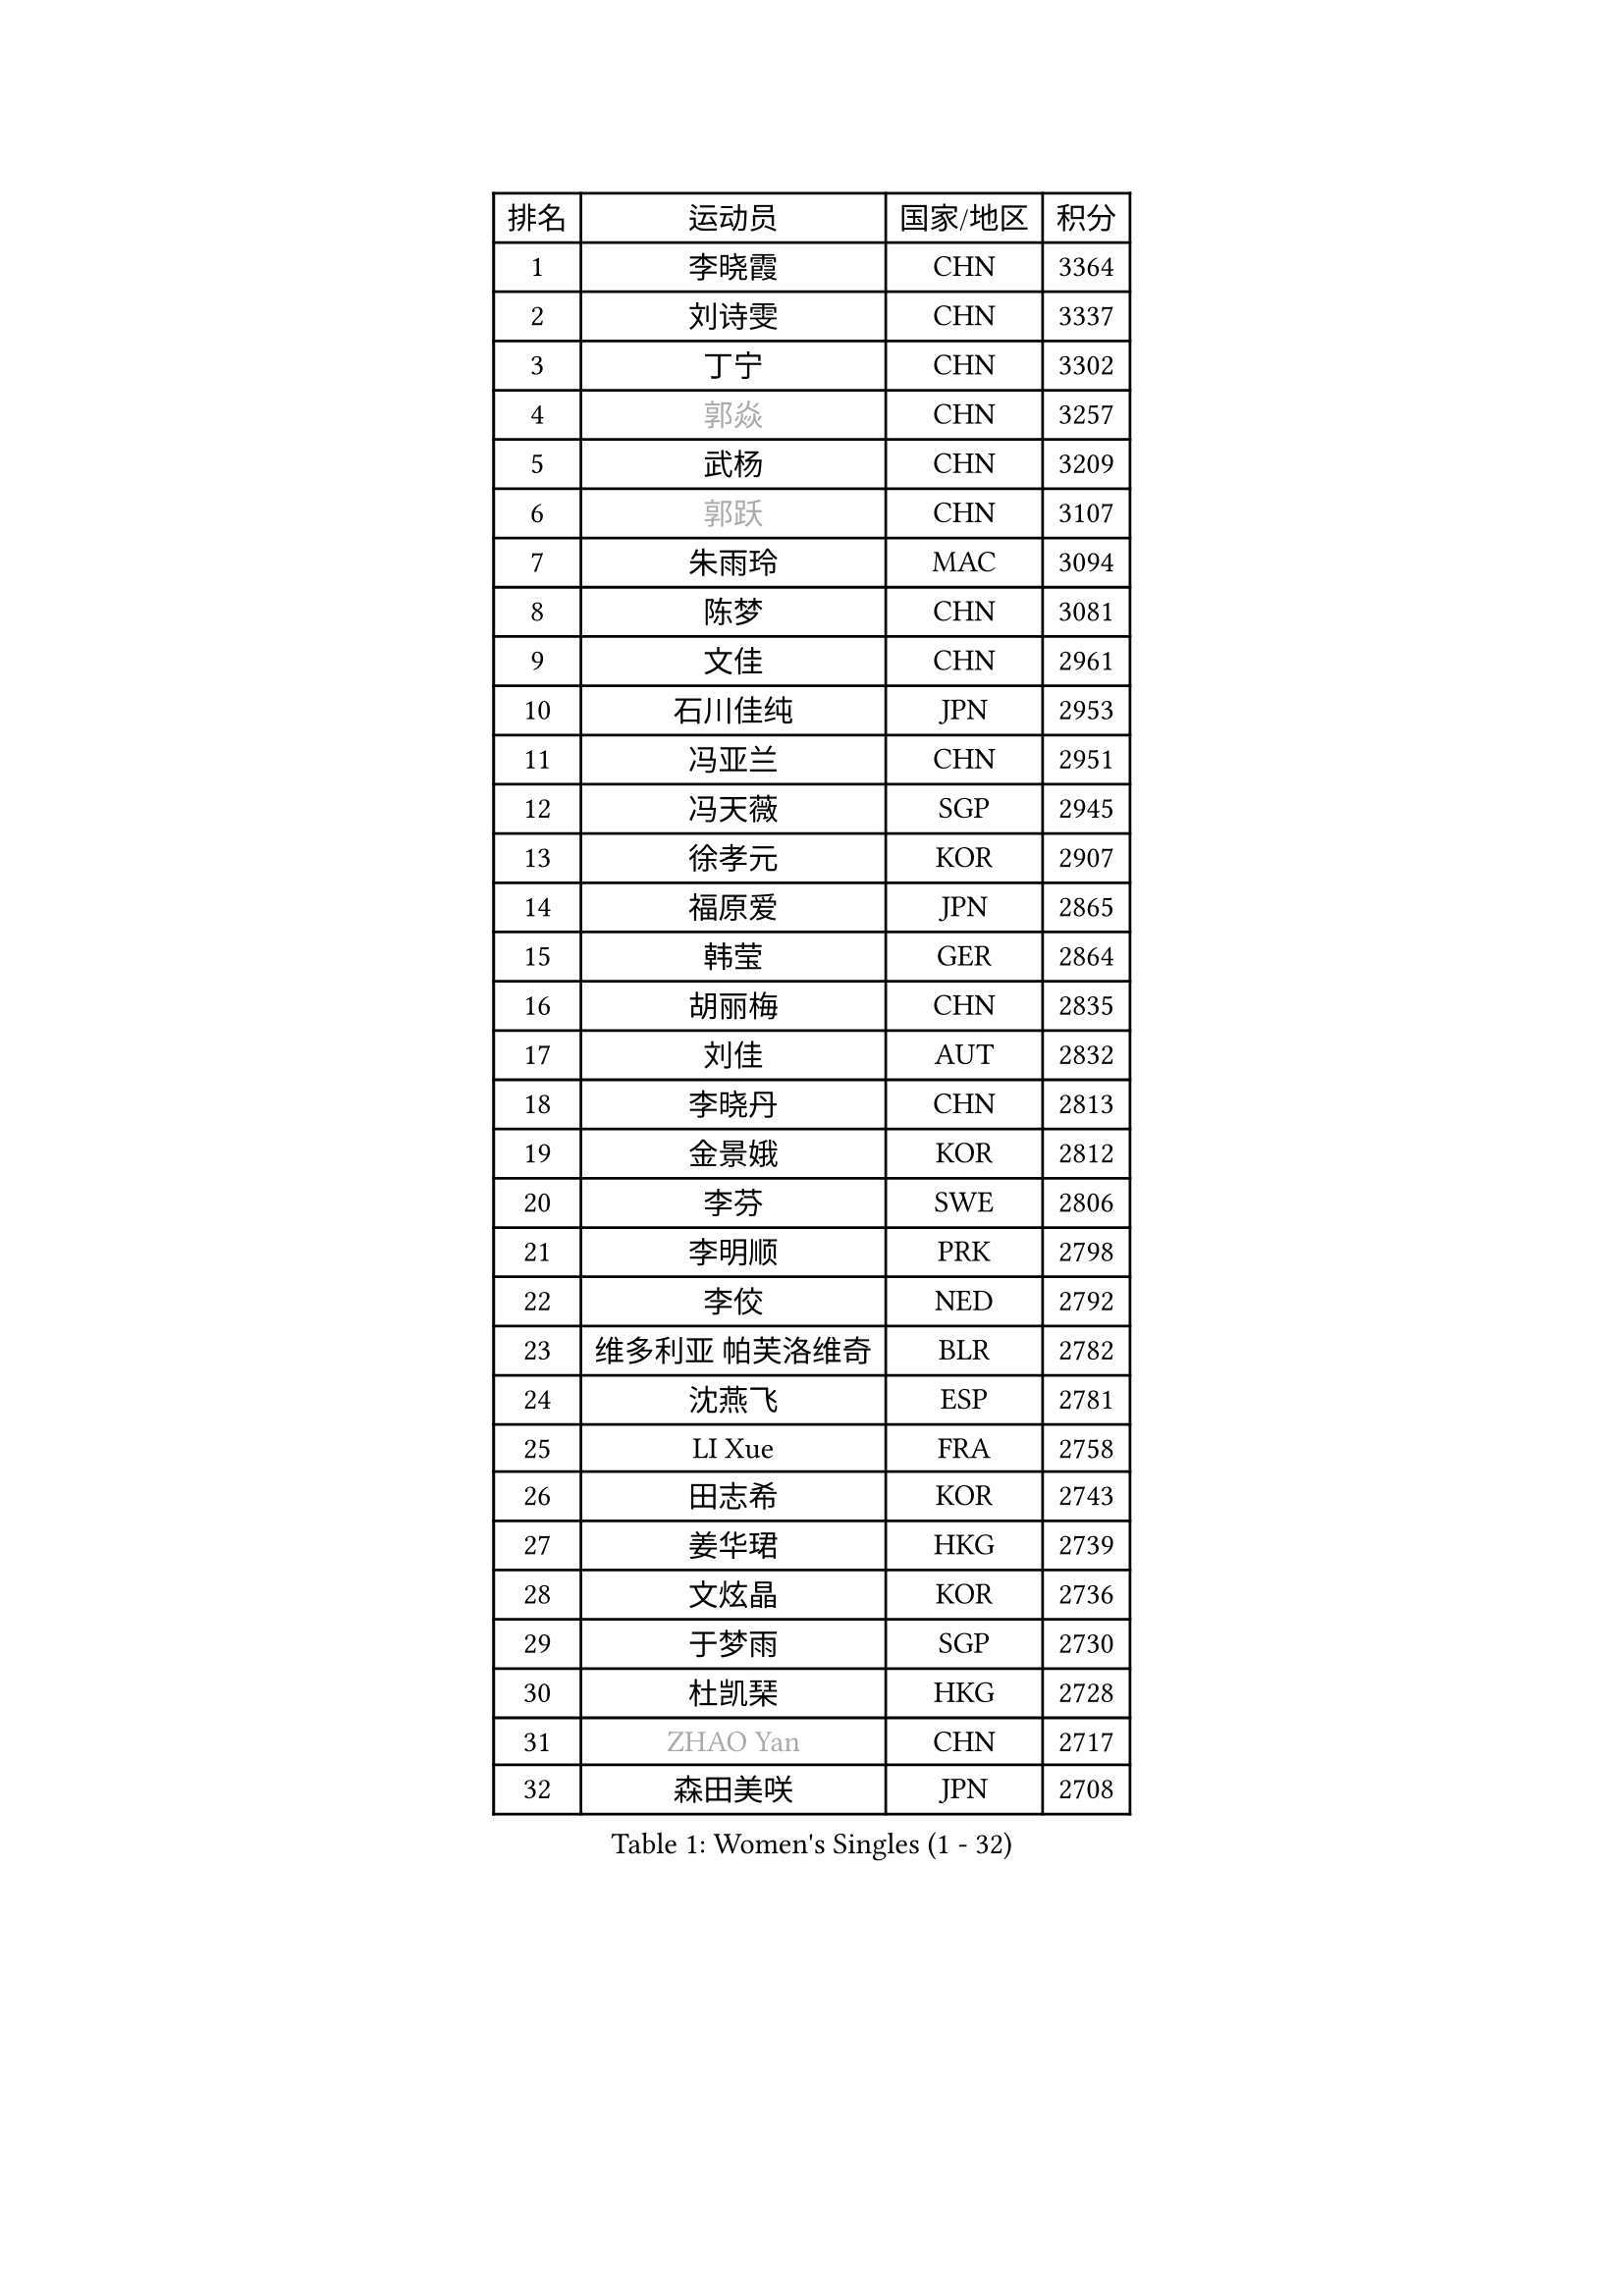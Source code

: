 
#set text(font: ("Courier New", "NSimSun"))
#figure(
  caption: "Women's Singles (1 - 32)",
    table(
      columns: 4,
      [排名], [运动员], [国家/地区], [积分],
      [1], [李晓霞], [CHN], [3364],
      [2], [刘诗雯], [CHN], [3337],
      [3], [丁宁], [CHN], [3302],
      [4], [#text(gray, "郭焱")], [CHN], [3257],
      [5], [武杨], [CHN], [3209],
      [6], [#text(gray, "郭跃")], [CHN], [3107],
      [7], [朱雨玲], [MAC], [3094],
      [8], [陈梦], [CHN], [3081],
      [9], [文佳], [CHN], [2961],
      [10], [石川佳纯], [JPN], [2953],
      [11], [冯亚兰], [CHN], [2951],
      [12], [冯天薇], [SGP], [2945],
      [13], [徐孝元], [KOR], [2907],
      [14], [福原爱], [JPN], [2865],
      [15], [韩莹], [GER], [2864],
      [16], [胡丽梅], [CHN], [2835],
      [17], [刘佳], [AUT], [2832],
      [18], [李晓丹], [CHN], [2813],
      [19], [金景娥], [KOR], [2812],
      [20], [李芬], [SWE], [2806],
      [21], [李明顺], [PRK], [2798],
      [22], [李佼], [NED], [2792],
      [23], [维多利亚 帕芙洛维奇], [BLR], [2782],
      [24], [沈燕飞], [ESP], [2781],
      [25], [LI Xue], [FRA], [2758],
      [26], [田志希], [KOR], [2743],
      [27], [姜华珺], [HKG], [2739],
      [28], [文炫晶], [KOR], [2736],
      [29], [于梦雨], [SGP], [2730],
      [30], [杜凯琹], [HKG], [2728],
      [31], [#text(gray, "ZHAO Yan")], [CHN], [2717],
      [32], [森田美咲], [JPN], [2708],
    )
  )#pagebreak()

#set text(font: ("Courier New", "NSimSun"))
#figure(
  caption: "Women's Singles (33 - 64)",
    table(
      columns: 4,
      [排名], [运动员], [国家/地区], [积分],
      [33], [#text(gray, "WANG Xuan")], [CHN], [2707],
      [34], [李洁], [NED], [2705],
      [35], [梁夏银], [KOR], [2705],
      [36], [李倩], [POL], [2704],
      [37], [石垣优香], [JPN], [2683],
      [38], [李皓晴], [HKG], [2680],
      [39], [单晓娜], [GER], [2679],
      [40], [EKHOLM Matilda], [SWE], [2677],
      [41], [#text(gray, "藤井宽子")], [JPN], [2677],
      [42], [石贺净], [KOR], [2670],
      [43], [LANG Kristin], [GER], [2669],
      [44], [倪夏莲], [LUX], [2669],
      [45], [傅玉], [POR], [2668],
      [46], [KIM Hye Song], [PRK], [2662],
      [47], [KIM Jong], [PRK], [2653],
      [48], [PENKAVOVA Katerina], [CZE], [2652],
      [49], [RI Mi Gyong], [PRK], [2646],
      [50], [WINTER Sabine], [GER], [2644],
      [51], [侯美玲], [TUR], [2641],
      [52], [帖雅娜], [HKG], [2639],
      [53], [伊丽莎白 萨玛拉], [ROU], [2639],
      [54], [LEE I-Chen], [TPE], [2637],
      [55], [PESOTSKA Margaryta], [UKR], [2634],
      [56], [佩特丽莎 索尔佳], [GER], [2634],
      [57], [平野美宇], [JPN], [2633],
      [58], [吴佳多], [GER], [2628],
      [59], [NG Wing Nam], [HKG], [2625],
      [60], [郑怡静], [TPE], [2622],
      [61], [XIAN Yifang], [FRA], [2621],
      [62], [CHOI Moonyoung], [KOR], [2617],
      [63], [YOON Sunae], [KOR], [2616],
      [64], [POTA Georgina], [HUN], [2614],
    )
  )#pagebreak()

#set text(font: ("Courier New", "NSimSun"))
#figure(
  caption: "Women's Singles (65 - 96)",
    table(
      columns: 4,
      [排名], [运动员], [国家/地区], [积分],
      [65], [木子], [CHN], [2609],
      [66], [PARK Seonghye], [KOR], [2601],
      [67], [伯纳黛特 斯佐科斯], [ROU], [2600],
      [68], [TIKHOMIROVA Anna], [RUS], [2595],
      [69], [浜本由惟], [JPN], [2595],
      [70], [DVORAK Galia], [ESP], [2595],
      [71], [LIU Xi], [CHN], [2594],
      [72], [STRBIKOVA Renata], [CZE], [2593],
      [73], [MONTEIRO DODEAN Daniela], [ROU], [2591],
      [74], [若宫三纱子], [JPN], [2584],
      [75], [平野早矢香], [JPN], [2580],
      [76], [PASKAUSKIENE Ruta], [LTU], [2576],
      [77], [IACOB Camelia], [ROU], [2571],
      [78], [IVANCAN Irene], [GER], [2570],
      [79], [VACENOVSKA Iveta], [CZE], [2570],
      [80], [NONAKA Yuki], [JPN], [2567],
      [81], [PARK Youngsook], [KOR], [2564],
      [82], [妮娜 米特兰姆], [GER], [2563],
      [83], [LEE Eunhee], [KOR], [2561],
      [84], [LIN Ye], [SGP], [2560],
      [85], [张蔷], [CHN], [2557],
      [86], [陈思羽], [TPE], [2552],
      [87], [BALAZOVA Barbora], [SVK], [2552],
      [88], [刘高阳], [CHN], [2543],
      [89], [ABE Megumi], [JPN], [2542],
      [90], [LOVAS Petra], [HUN], [2542],
      [91], [杨晓欣], [MON], [2540],
      [92], [HUANG Yi-Hua], [TPE], [2534],
      [93], [KOMWONG Nanthana], [THA], [2534],
      [94], [YOO Eunchong], [KOR], [2533],
      [95], [#text(gray, "福冈春菜")], [JPN], [2532],
      [96], [伊藤美诚], [JPN], [2526],
    )
  )#pagebreak()

#set text(font: ("Courier New", "NSimSun"))
#figure(
  caption: "Women's Singles (97 - 128)",
    table(
      columns: 4,
      [排名], [运动员], [国家/地区], [积分],
      [97], [#text(gray, "WU Xue")], [DOM], [2522],
      [98], [顾玉婷], [CHN], [2513],
      [99], [SHENG Dandan], [CHN], [2507],
      [100], [索菲亚 波尔卡诺娃], [AUT], [2506],
      [101], [ZHOU Yihan], [SGP], [2505],
      [102], [MATSUZAWA Marina], [JPN], [2505],
      [103], [ZHENG Jiaqi], [USA], [2504],
      [104], [TAN Wenling], [ITA], [2503],
      [105], [DAS Ankita], [IND], [2500],
      [106], [GU Ruochen], [CHN], [2498],
      [107], [MATSUDAIRA Shiho], [JPN], [2498],
      [108], [张墨], [CAN], [2495],
      [109], [#text(gray, "克里斯蒂娜 托特")], [HUN], [2489],
      [110], [PERGEL Szandra], [HUN], [2486],
      [111], [BARTHEL Zhenqi], [GER], [2483],
      [112], [ODOROVA Eva], [SVK], [2483],
      [113], [ZHENG Shichang], [CHN], [2479],
      [114], [SOLJA Amelie], [AUT], [2479],
      [115], [SONG Maeum], [KOR], [2474],
      [116], [#text(gray, "MISIKONYTE Lina")], [LTU], [2472],
      [117], [YAMANASHI Yuri], [JPN], [2471],
      [118], [车晓曦], [CHN], [2471],
      [119], [STEFANOVA Nikoleta], [ITA], [2470],
      [120], [FEHER Gabriela], [SRB], [2470],
      [121], [张安], [USA], [2470],
      [122], [NG Sock Khim], [MAS], [2467],
      [123], [GRZYBOWSKA-FRANC Katarzyna], [POL], [2464],
      [124], [SIBLEY Kelly], [ENG], [2460],
      [125], [RAMIREZ Sara], [ESP], [2459],
      [126], [#text(gray, "KANG Misoon")], [KOR], [2459],
      [127], [WANG Chen], [CHN], [2453],
      [128], [LAY Jian Fang], [AUS], [2452],
    )
  )
